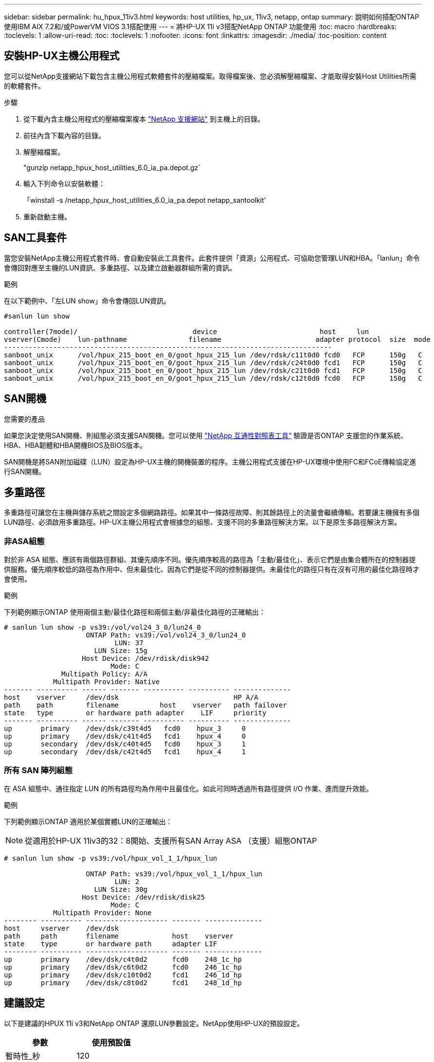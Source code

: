---
sidebar: sidebar 
permalink: hu_hpux_11iv3.html 
keywords: host utilities, hp_ux, 11iv3, netapp, ontap 
summary: 說明如何搭配ONTAP 使用IBM AIX 7.2和/或PowerVM VIOS 3.1搭配使用 
---
= 將HP-UX 11i v3搭配NetApp ONTAP 功能使用
:toc: macro
:hardbreaks:
:toclevels: 1
:allow-uri-read: 
:toc: 
:toclevels: 1
:nofooter: 
:icons: font
:linkattrs: 
:imagesdir: ./media/
:toc-position: content




== 安裝HP-UX主機公用程式

您可以從NetApp支援網站下載包含主機公用程式軟體套件的壓縮檔案。取得檔案後、您必須解壓縮檔案、才能取得安裝Host Utilities所需的軟體套件。

.步驟
. 從下載內含主機公用程式的壓縮檔案複本 link:https://mysupport.netapp.com/site/products/all/details/hostutilities/downloads-tab["NetApp 支援網站"^] 到主機上的目錄。
. 前往內含下載內容的目錄。
. 解壓縮檔案。
+
"gunzip netapp_hpux_host_utilities_6.0_ia_pa.depot.gz`

. 輸入下列命令以安裝軟體：
+
「winstall -s /netapp_hpux_host_utilities_6.0_ia_pa.depot netapp_santoolkit'

. 重新啟動主機。




== SAN工具套件

當您安裝NetApp主機公用程式套件時、會自動安裝此工具套件。此套件提供「資源」公用程式、可協助您管理LUN和HBA。「lanlun」命令會傳回對應至主機的LUN資訊、多重路徑、以及建立啟動器群組所需的資訊。

.範例
在以下範例中、「左LUN show」命令會傳回LUN資訊。

[listing]
----
#sanlun lun show

controller(7mode)/                            device                         host     lun
vserver(Cmode)    lun-pathname               filename                       adapter protocol  size  mode
--------------------------------------------------------------------------------
sanboot_unix      /vol/hpux_215_boot_en_0/goot_hpux_215_lun /dev/rdsk/c11t0d0 fcd0   FCP      150g   C
sanboot_unix      /vol/hpux_215_boot_en_0/goot_hpux_215_lun /dev/rdsk/c24t0d0 fcd1   FCP      150g   C
sanboot_unix      /vol/hpux_215_boot_en_0/goot_hpux_215_lun /dev/rdsk/c21t0d0 fcd1   FCP      150g   C
sanboot_unix      /vol/hpux_215_boot_en_0/goot_hpux_215_lun /dev/rdsk/c12t0d0 fcd0   FCP      150g   C
----


== SAN開機

.您需要的產品
如果您決定使用SAN開機、則組態必須支援SAN開機。您可以使用 link:https://mysupport.netapp.com/matrix/imt.jsp?components=71102;&solution=1&isHWU&src=IMT["NetApp 互通性對照表工具"^] 驗證是否ONTAP 支援您的作業系統、HBA、HBA韌體和HBA開機BIOS及BIOS版本。

SAN開機是將SAN附加磁碟（LUN）設定為HP-UX主機的開機裝置的程序。主機公用程式支援在HP-UX環境中使用FC和FCoE傳輸協定進行SAN開機。



== 多重路徑

多重路徑可讓您在主機與儲存系統之間設定多個網路路徑。如果其中一條路徑故障、則其餘路徑上的流量會繼續傳輸。若要讓主機擁有多個LUN路徑、必須啟用多重路徑。HP-UX主機公用程式會根據您的組態、支援不同的多重路徑解決方案。以下是原生多路徑解決方案。



=== 非ASA組態

對於非 ASA 組態、應該有兩個路徑群組、其優先順序不同。優先順序較高的路徑為「主動/最佳化」、表示它們是由集合體所在的控制器提供服務。優先順序較低的路徑為作用中、但未最佳化、因為它們是從不同的控制器提供。未最佳化的路徑只有在沒有可用的最佳化路徑時才會使用。

.範例
下列範例顯示ONTAP 使用兩個主動/最佳化路徑和兩個主動/非最佳化路徑的正確輸出：

[listing]
----
# sanlun lun show -p vs39:/vol/vol24_3_0/lun24_0
                    ONTAP Path: vs39:/vol/vol24_3_0/lun24_0
                           LUN: 37
                      LUN Size: 15g
                   Host Device: /dev/rdisk/disk942
                          Mode: C
              Multipath Policy: A/A
            Multipath Provider: Native
------- ---------- ------ ------- ---------- ---------- --------------
host    vserver     /dev/dsk                            HP A/A
path    path        filename          host    vserver   path failover
state   type        or hardware path adapter    LIF     priority
------- ---------- ------ ------- ---------- ---------- --------------
up       primary    /dev/dsk/c39t4d5   fcd0    hpux_3     0
up       primary    /dev/dsk/c41t4d5   fcd1    hpux_4     0
up       secondary  /dev/dsk/c40t4d5   fcd0    hpux_3     1
up       secondary  /dev/dsk/c42t4d5   fcd1    hpux_4     1
----


=== 所有 SAN 陣列組態

在 ASA 組態中、通往指定 LUN 的所有路徑均為作用中且最佳化。如此可同時透過所有路徑提供 I/O 作業、進而提升效能。

.範例
下列範例顯示ONTAP 適用於某個實體LUN的正確輸出：


NOTE: 從適用於HP-UX 11iv3的32：8開始、支援所有SAN Array ASA （支援）組態ONTAP

[listing]
----
# sanlun lun show -p vs39:/vol/hpux_vol_1_1/hpux_lun

                    ONTAP Path: vs39:/vol/hpux_vol_1_1/hpux_lun
                           LUN: 2
                      LUN Size: 30g
                   Host Device: /dev/rdisk/disk25
                          Mode: C
            Multipath Provider: None
-------- ---------- -------------------- ------- --------------
host     vserver    /dev/dsk
path     path       filename             host    vserver
state    type       or hardware path     adapter LIF
-------- ---------- -------------------- ------- --------------
up       primary    /dev/dsk/c4t0d2      fcd0    248_1c_hp
up       primary    /dev/dsk/c6t0d2      fcd0    246_1c_hp
up       primary    /dev/dsk/c10t0d2     fcd1    246_1d_hp
up       primary    /dev/dsk/c8t0d2      fcd1    248_1d_hp
----


== 建議設定

以下是建議的HPUX 11i v3和NetApp ONTAP 還原LUN參數設定。NetApp使用HP-UX的預設設定。

[cols="2*"]
|===
| 參數 | 使用預設值 


| 暫時性_秒 | 120 


| LEG/Mpath_enable | 是的 


| MAX_q_深度 | 8. 


| 路徑_失敗_秒 | 120 


| load_bal_policy | 循環配置資源 


| Lua_enabled_ | 是的 


| ESD_SECS | 30 
|===


== 已知問題與限制

[cols="4*"]
|===
| NetApp錯誤ID | 標題 | 說明 | 合作夥伴ID 


| 1447287.14 | 在SMBC組態中、隔離主叢集上的AUFO事件會導致HP-UX主機暫時中斷 | 當SnapMirror營運不中斷（SMBC）組態中的隔離主叢集發生自動非計畫性容錯移轉（AUFO）事件時、就會發生此問題。在HP-UX主機上恢復I/O可能需要120秒以上、但這可能不會造成任何I/O中斷或錯誤訊息。此問題會導致雙事件故障、因為主要與次要叢集之間的連線中斷、而且主要叢集與中介器之間的連線也會中斷。這是罕見的事件、與其他AUFO事件不同。 | 不適用 


| 1344935 | HP-UX 11.31 Host會在ASA 進行功能性設定時、間歇性回報路徑狀態不正確。 | 路徑報告問題ASA 與不符合需求的組態。 | 不適用 


| 1306354 | 建立HP-UX LVM會傳送超過1MB區塊大小的I/O | 在Sing All SAN Array中、SCSI傳輸長度上限為1 MB。ONTAP若要限制連接ONTAP 到Sing All SAN Array時、從HP-UX主機傳輸的最大傳輸長度、必須將HP-UX SCSI子系統允許的最大I/O大小設為1 MB。如需詳細資訊、請參閱HP-UX廠商文件。 | 不適用 
|===